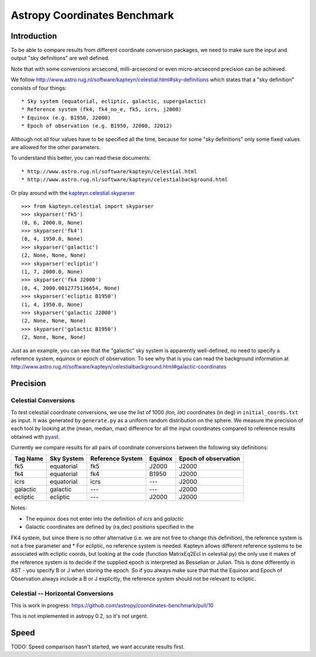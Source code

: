 Astropy Coordinates Benchmark
=============================

Introduction
------------

To be able to compare results from different coordinate conversion packages, we need to make sure the input and output "sky definitions" are well defined.

Note that with some conversions arcsecond, milli-arcsecond or even micro-arcsecond precision can be achieved.

We follow http://www.astro.rug.nl/software/kapteyn/celestial.html#sky-definitions which states that a "sky definition" consists of four things::

* Sky system (equatorial, ecliptic, galactic, supergalactic)
* Reference system (fk4, fk4_no_e, fk5, icrs, j2000)
* Equinox (e.g. B1950, J2000)
* Epoch of observation (e.g. B1950, J2000, J2012)

Although not all four values have to be specified all the time, because for some "sky definitions" only some fixed values are allowed for the other parameters.

To understand this better, you can read these documents::

* http://www.astro.rug.nl/software/kapteyn/celestial.html
* http://www.astro.rug.nl/software/kapteyn/celestialbackground.html

Or play around with the `kapteyn.celestial.skyparser <http://www.astro.rug.nl/software/kapteyn/celestial.html#celestial.skyparser>`_ ::

	>>> from kapteyn.celestial import skyparser
	>>> skyparser('fk5')
	(0, 6, 2000.0, None)
	>>> skyparser('fk4')
	(0, 4, 1950.0, None)
	>>> skyparser('galactic')
	(2, None, None, None)
	>>> skyparser('ecliptic')
	(1, 7, 2000.0, None)
	>>> skyparser('fk4 J2000')
	(0, 4, 2000.0012775136654, None)
	>>> skyparser('ecliptic B1950')
	(1, 4, 1950.0, None)
	>>> skyparser('galactic J2000')
	(2, None, None, None)
	>>> skyparser('galactic B1950')
	(2, None, None, None)


Just as an example, you can see that the "galactic" sky system is apparently well-defined, no need to specify a reference system, equinox or epoch of observation. To see why that is you can read the background information at http://www.astro.rug.nl/software/kapteyn/celestialbackground.html#galactic-coordinates

 
Precision
---------

Celestial Conversions
+++++++++++++++++++++

To test celestial coordinate conversions, we use the list of 1000 `(lon, lat)` coordinates (in deg) in ``initial_coords.txt`` as input.
It was generated by ``generate.py`` as a uniform random distribution on the sphere.
We measure the precision of each tool by looking at the (mean, median, max) difference for all the input coordinates
compared to reference results obtained with `pyast <http://dsberry.github.com/starlink/pyast.html>`_.

Currently we compare results for all pairs of coordinate conversions between the following sky definitions:

===================  ========== ================ ======= ====================
Tag Name             Sky System Reference System Equinox Epoch of observation
===================  ========== ================ ======= ====================
fk5                  equatorial fk5              J2000   J2000
fk4                  equatorial fk4              B1950   J2000
icrs                 equatorial icrs             `---`   J2000
galactic             galactic   `---`            `---`   J2000
ecliptic             ecliptic   `---`            J2000   J2000
===================  ========== ================ ======= ====================

Notes:

* The equinox does not enter into the definition of `icrs` and `galactic`
* Galactic coordinates are defined by (ra,dec) positions specified in the
FK4 system, but since there is no other alternative (i.e. we are not free
to change this definition), the reference system is not a free parameter
and
* For ecliptic, no reference system is needed. Kapteyn allows different reference systems to be associated with
ecliptic coords, but looking at the code (function MatrixEq2Ecl in
celestial.py) the only use it makes of the reference system is to decide if
the supplied epoch is interpreted as Besselian or Julian. This is done
differently in AST - you specify B or J when storing the epoch. So if you
always make sure that that the Equinox and Epoch of Observation always
include a B or J explicitly, the reference system should not be relevant to
ecliptic.

Celestial -- Horizontal Conversions
+++++++++++++++++++++++++++++++++++

This is work in progress:
https://github.com/astropy/coordinates-benchmark/pull/10

This is not implemented in astropy 0.2, so it's not urgent.

Speed
-----

TODO: Speed comparison hasn't started, we want accurate results first.